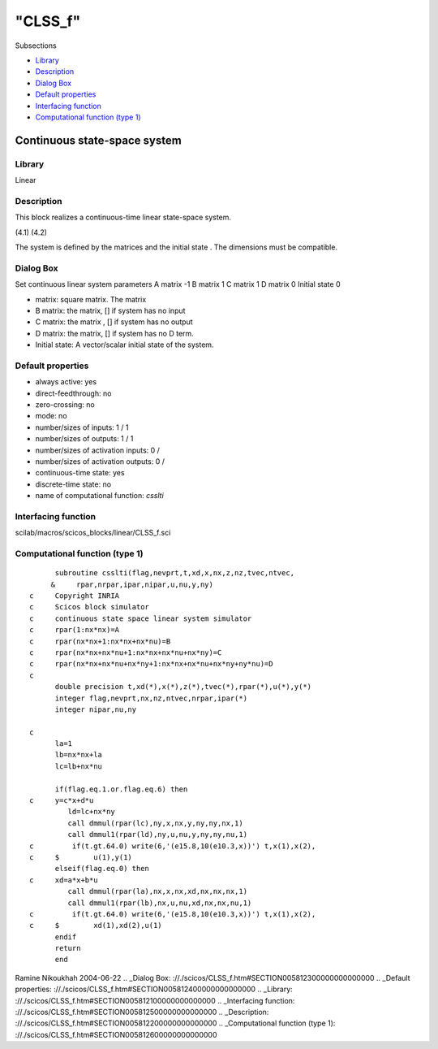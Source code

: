 ====
"CLSS_f"
====

Subsections

+ `Library`_
+ `Description`_
+ `Dialog Box`_
+ `Default properties`_
+ `Interfacing function`_
+ `Computational function (type 1)`_







Continuous state-space system
-----------------------------



Library
~~~~~~~
Linear


Description
~~~~~~~~~~~
This block realizes a continuous-time linear state-space system.

(4.1) (4.2)


The system is defined by the matrices and the initial state . The
dimensions must be compatible.


Dialog Box
~~~~~~~~~~
Set continuous linear system parameters A matrix -1 B matrix 1 C
matrix 1 D matrix 0 Initial state 0

+ matrix: square matrix. The matrix
+ B matrix: the matrix, [] if system has no input
+ C matrix: the matrix , [] if system has no output
+ D matrix: the matrix, [] if system has no D term.
+ Initial state: A vector/scalar initial state of the system.




Default properties
~~~~~~~~~~~~~~~~~~


+ always active: yes
+ direct-feedthrough: no
+ zero-crossing: no
+ mode: no
+ number/sizes of inputs: 1 / 1
+ number/sizes of outputs: 1 / 1
+ number/sizes of activation inputs: 0 /
+ number/sizes of activation outputs: 0 /
+ continuous-time state: yes
+ discrete-time state: no
+ name of computational function: *csslti*



Interfacing function
~~~~~~~~~~~~~~~~~~~~
scilab/macros/scicos_blocks/linear/CLSS_f.sci


Computational function (type 1)
~~~~~~~~~~~~~~~~~~~~~~~~~~~~~~~


::

          subroutine csslti(flag,nevprt,t,xd,x,nx,z,nz,tvec,ntvec,
         &     rpar,nrpar,ipar,nipar,u,nu,y,ny)
    c     Copyright INRIA
    c     Scicos block simulator
    c     continuous state space linear system simulator
    c     rpar(1:nx*nx)=A
    c     rpar(nx*nx+1:nx*nx+nx*nu)=B
    c     rpar(nx*nx+nx*nu+1:nx*nx+nx*nu+nx*ny)=C
    c     rpar(nx*nx+nx*nu+nx*ny+1:nx*nx+nx*nu+nx*ny+ny*nu)=D
    c
          double precision t,xd(*),x(*),z(*),tvec(*),rpar(*),u(*),y(*)
          integer flag,nevprt,nx,nz,ntvec,nrpar,ipar(*)
          integer nipar,nu,ny
    
    c
          la=1
          lb=nx*nx+la
          lc=lb+nx*nu
    
          if(flag.eq.1.or.flag.eq.6) then
    c     y=c*x+d*u     
             ld=lc+nx*ny
             call dmmul(rpar(lc),ny,x,nx,y,ny,ny,nx,1)
             call dmmul1(rpar(ld),ny,u,nu,y,ny,ny,nu,1)
    c         if(t.gt.64.0) write(6,'(e15.8,10(e10.3,x))') t,x(1),x(2),
    c     $        u(1),y(1) 
          elseif(flag.eq.0) then
    c     xd=a*x+b*u
             call dmmul(rpar(la),nx,x,nx,xd,nx,nx,nx,1)
             call dmmul1(rpar(lb),nx,u,nu,xd,nx,nx,nu,1)
    c         if(t.gt.64.0) write(6,'(e15.8,10(e10.3,x))') t,x(1),x(2),
    c     $        xd(1),xd(2),u(1)
          endif
          return
          end



Ramine Nikoukhah 2004-06-22
.. _Dialog Box: ://./scicos/CLSS_f.htm#SECTION005812300000000000000
.. _Default properties: ://./scicos/CLSS_f.htm#SECTION005812400000000000000
.. _Library: ://./scicos/CLSS_f.htm#SECTION005812100000000000000
.. _Interfacing function: ://./scicos/CLSS_f.htm#SECTION005812500000000000000
.. _Description: ://./scicos/CLSS_f.htm#SECTION005812200000000000000
.. _Computational function (type 1): ://./scicos/CLSS_f.htm#SECTION005812600000000000000


